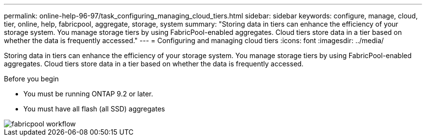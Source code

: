 ---
permalink: online-help-96-97/task_configuring_managing_cloud_tiers.html
sidebar: sidebar
keywords: configure, manage, cloud, tier, online, help, fabricpool, aggregate, storage, system
summary: "Storing data in tiers can enhance the efficiency of your storage system. You manage storage tiers by using FabricPool-enabled aggregates. Cloud tiers store data in a tier based on whether the data is frequently accessed."
---
= Configuring and managing cloud tiers
:icons: font
:imagesdir: ../media/

[.lead]
Storing data in tiers can enhance the efficiency of your storage system. You manage storage tiers by using FabricPool-enabled aggregates. Cloud tiers store data in a tier based on whether the data is frequently accessed.

.Before you begin

* You must be running ONTAP 9.2 or later.
* You must have all flash (all SSD) aggregates

image::../media/fabricpool_workflow.gif[]
